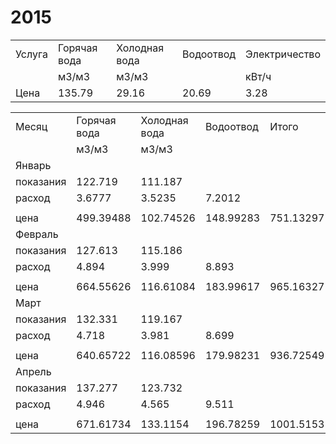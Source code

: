 * 2015
#+TBLNAME: tariffs
|--------+--------------+---------------+-----------+---------------|
| Услуга | Горячая вода | Холодная вода | Водоотвод | Электричество |
|        | м3/м3        | м3/м3         |           | кВт/ч         |
|--------+--------------+---------------+-----------+---------------|
| Цена   | 135.79       | 29.16         |     20.69 | 3.28          |
|--------+--------------+---------------+-----------+---------------|
#+TBLFM:

#+TBLNAME: bills
|-----------+--------------+---------------+-----------+-----------+---------------|
| Месяц     | Горячая вода | Холодная вода | Водоотвод |     Итого | Электричество |
|           |        м3/м3 |         м3/м3 |           |           |         кВт/ч |
|-----------+--------------+---------------+-----------+-----------+---------------|
| Январь    |              |               |           |           |               |
| показания |      122.719 |       111.187 |           |           |        9108.3 |
| расход    |       3.6777 |        3.5235 |    7.2012 |           |           156 |
|           |              |               |           |           |               |
| цена      |    499.39488 |     102.74526 | 148.99283 | 751.13297 |        511.68 |
|-----------+--------------+---------------+-----------+-----------+---------------|
| Февраль   |              |               |           |           |               |
| показания |      127.613 |       115.186 |           |           |        9249.9 |
| расход    |        4.894 |         3.999 |     8.893 |           |         141.6 |
|           |              |               |           |           |               |
| цена      |    664.55626 |     116.61084 | 183.99617 | 965.16327 |       464.448 |
|-----------+--------------+---------------+-----------+-----------+---------------|
| Март      |              |               |           |           |               |
| показания |      132.331 |       119.167 |           |           |        9409.1 |
| расход    |        4.718 |         3.981 |     8.699 |           |         159.2 |
|           |              |               |           |           |               |
| цена      |    640.65722 |     116.08596 | 179.98231 | 936.72549 |       522.176 |
|-----------+--------------+---------------+-----------+-----------+---------------|
| Апрель    |              |               |           |           |               |
| показания |      137.277 |       123.732 |           |           |        9597.7 |
| расход    |        4.946 |         4.565 |     9.511 |           |         188.6 |
|           |              |               |           |           |               |
| цена      |    671.61734 |      133.1154 | 196.78259 | 1001.5153 |       618.608 |
|-----------+--------------+---------------+-----------+-----------+---------------|
#+TBLFM: @5$4=$2 + $3::@7$2=@-2$2 * remote(tariffs, @3$2)::@7$3=@-2$3 * remote(tariffs, @3$3)::@7$4=@-2$4 * remote(tariffs, @3$4)::@7$5=$2 + $3 + $4::@7$6=@-2$6 * remote(tariffs, @3$5)::@10$2=@-1$2 - @-6$2::@10$3=@-1$3 - @-6$3::@10$4=$2 + $3::@10$6=@-1$6 - @-6$6::@12$2=@-2$2 * remote(tariffs, @3$2)::@12$3=@-2$3 * remote(tariffs, @3$3)::@12$4=@-2$4 * remote(tariffs, @3$4)::@12$5=$2 + $3 + $4::@12$6=@-2$6 * remote(tariffs, @3$5)::@15$2=@-1$2 - @-6$2::@15$3=@-1$3 - @-6$3::@15$4=$2 + $3::@15$6=@-1$6 - @-6$6::@17$2=@-2$2 * remote(tariffs, @3$2)::@17$3=@-2$3 * remote(tariffs, @3$3)::@17$4=@-2$4 * remote(tariffs, @3$4)::@17$5=$2 + $3 + $4::@17$6=@-2$6 * remote(tariffs, @3$5)::@20$2=@-1$2 - @-6$2::@20$3=@-1$3 - @-6$3::@20$4=$2 + $3::@20$6=@-1$6 - @-6$6::@22$2=@-2$2 * remote(tariffs, @3$2)::@22$3=@-2$3 * remote(tariffs, @3$3)::@22$4=@-2$4 * remote(tariffs, @3$4)::@22$5=$2 + $3 + $4::@22$6=@-2$6 * remote(tariffs, @3$5)
